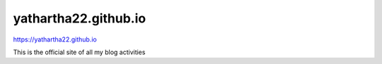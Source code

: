 yathartha22.github.io
=====
https://yathartha22.github.io

This is the official site of all my blog activities
